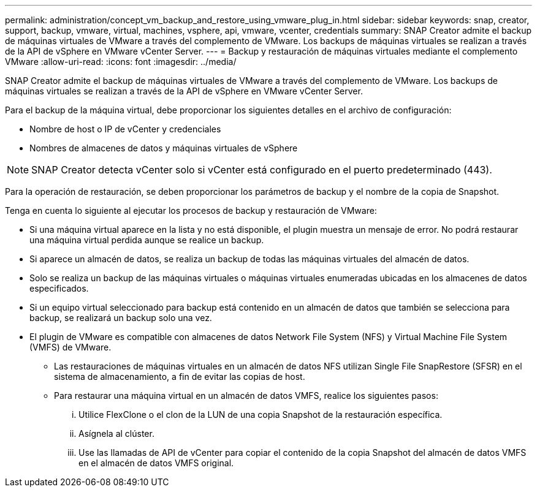 ---
permalink: administration/concept_vm_backup_and_restore_using_vmware_plug_in.html 
sidebar: sidebar 
keywords: snap, creator, support, backup, vmware, virtual, machines, vsphere, api, vmware, vcenter, credentials 
summary: SNAP Creator admite el backup de máquinas virtuales de VMware a través del complemento de VMware. Los backups de máquinas virtuales se realizan a través de la API de vSphere en VMware vCenter Server. 
---
= Backup y restauración de máquinas virtuales mediante el complemento VMware
:allow-uri-read: 
:icons: font
:imagesdir: ../media/


[role="lead"]
SNAP Creator admite el backup de máquinas virtuales de VMware a través del complemento de VMware. Los backups de máquinas virtuales se realizan a través de la API de vSphere en VMware vCenter Server.

Para el backup de la máquina virtual, debe proporcionar los siguientes detalles en el archivo de configuración:

* Nombre de host o IP de vCenter y credenciales
* Nombres de almacenes de datos y máquinas virtuales de vSphere



NOTE: SNAP Creator detecta vCenter solo si vCenter está configurado en el puerto predeterminado (443).

Para la operación de restauración, se deben proporcionar los parámetros de backup y el nombre de la copia de Snapshot.

Tenga en cuenta lo siguiente al ejecutar los procesos de backup y restauración de VMware:

* Si una máquina virtual aparece en la lista y no está disponible, el plugin muestra un mensaje de error. No podrá restaurar una máquina virtual perdida aunque se realice un backup.
* Si aparece un almacén de datos, se realiza un backup de todas las máquinas virtuales del almacén de datos.
* Solo se realiza un backup de las máquinas virtuales o máquinas virtuales enumeradas ubicadas en los almacenes de datos especificados.
* Si un equipo virtual seleccionado para backup está contenido en un almacén de datos que también se selecciona para backup, se realizará un backup solo una vez.
* El plugin de VMware es compatible con almacenes de datos Network File System (NFS) y Virtual Machine File System (VMFS) de VMware.
+
** Las restauraciones de máquinas virtuales en un almacén de datos NFS utilizan Single File SnapRestore (SFSR) en el sistema de almacenamiento, a fin de evitar las copias de host.
** Para restaurar una máquina virtual en un almacén de datos VMFS, realice los siguientes pasos:
+
... Utilice FlexClone o el clon de la LUN de una copia Snapshot de la restauración específica.
... Asígnela al clúster.
... Use las llamadas de API de vCenter para copiar el contenido de la copia Snapshot del almacén de datos VMFS en el almacén de datos VMFS original.





